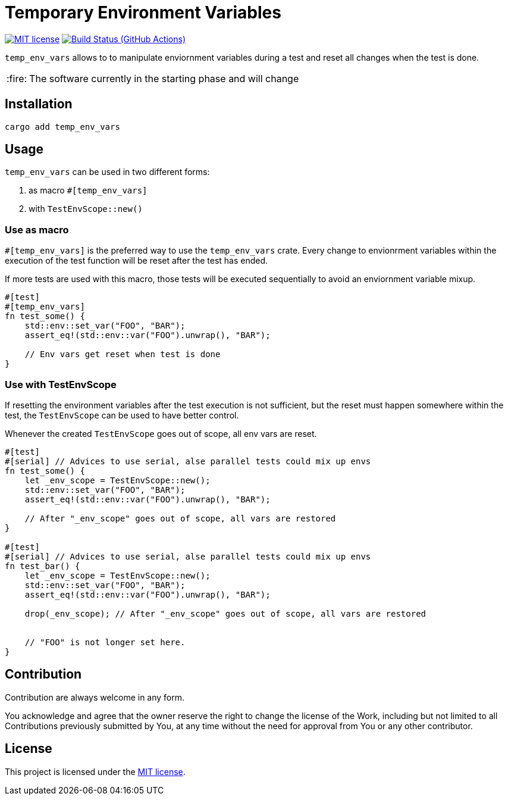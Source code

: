 = Temporary Environment Variables

:caution-caption: :fire:
:status:
:url-repo: https://github.com/guenhter/temp_env_vars


ifdef::status[]
image:https://img.shields.io/crates/l/serial_test.svg[MIT license,link={url-repo}/blob/main/LICENSE]
image:{url-repo}/workflows/CI/badge.svg[Build Status (GitHub Actions),link={url-repo}/actions]
endif::[]

`temp_env_vars` allows to to manipulate enviornment variables during a test and reset all changes when the test is done.

[CAUTION]
====
The software currently in the starting phase and will change
====

== Installation

```bash
cargo add temp_env_vars
```


== Usage

`temp_env_vars` can be used in two different forms:

. as macro `#[temp_env_vars]`
. with `TestEnvScope::new()`


=== Use as macro

`#[temp_env_vars]` is the preferred way to use the `temp_env_vars` crate.
Every change to envionrment variables within the execution of the test function
will be reset after the test has ended.

If more tests are used with this macro, those tests will be executed sequentially to avoid an enviornment variable mixup.

```rust
#[test]
#[temp_env_vars]
fn test_some() {
    std::env::set_var("FOO", "BAR");
    assert_eq!(std::env::var("FOO").unwrap(), "BAR");

    // Env vars get reset when test is done
}
```


=== Use with TestEnvScope

If resetting the environment variables after the test execution is not sufficient, but the reset must happen somewhere within the test, the `TestEnvScope` can be used to have better control.

Whenever the created `TestEnvScope` goes out of scope, all env vars are reset.

```rust
#[test]
#[serial] // Advices to use serial, alse parallel tests could mix up envs
fn test_some() {
    let _env_scope = TestEnvScope::new();
    std::env::set_var("FOO", "BAR");
    assert_eq!(std::env::var("FOO").unwrap(), "BAR");

    // After "_env_scope" goes out of scope, all vars are restored
}

#[test]
#[serial] // Advices to use serial, alse parallel tests could mix up envs
fn test_bar() {
    let _env_scope = TestEnvScope::new();
    std::env::set_var("FOO", "BAR");
    assert_eq!(std::env::var("FOO").unwrap(), "BAR");

    drop(_env_scope); // After "_env_scope" goes out of scope, all vars are restored


    // "FOO" is not longer set here.
}
```


== Contribution

Contribution are always welcome in any form.

You acknowledge and agree that the owner reserve the right to change the license of the Work, including but not limited to all Contributions previously submitted by You, at any time without the need for approval from You or any other contributor.

== License

This project is licensed under the https://github.com/guenhter/temp_env_vars/blob/main/LICENSE[MIT license].
